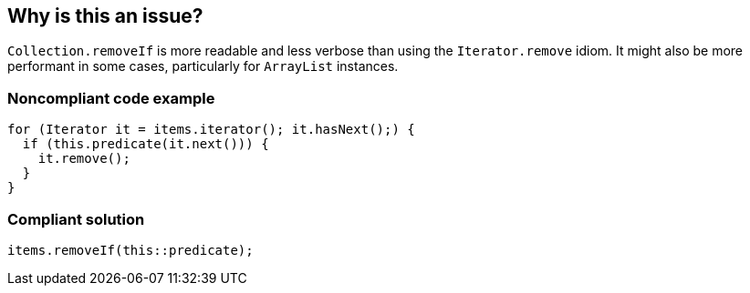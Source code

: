 == Why is this an issue?

``++Collection.removeIf++`` is more readable and less verbose than using the ``++Iterator.remove++`` idiom. It might also be more performant in some cases, particularly for ``++ArrayList++`` instances.


=== Noncompliant code example

[source,java]
----
for (Iterator it = items.iterator(); it.hasNext();) {
  if (this.predicate(it.next())) {
    it.remove();
  }
}
----


=== Compliant solution

[source,java]
----
items.removeIf(this::predicate);
----

ifdef::env-github,rspecator-view[]

'''
== Implementation Specification
(visible only on this page)

=== Message

Use "Collection.removeIf" instead of Iterator.remove


=== Highlighting

``++remove++`` call


endif::env-github,rspecator-view[]
